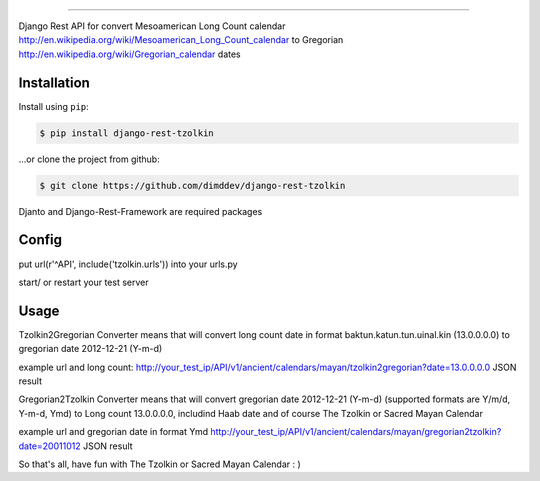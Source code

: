 =============================

Django Rest API for convert Mesoamerican Long Count calendar `<http://en.wikipedia.org/wiki/Mesoamerican_Long_Count_calendar>`_ 
to Gregorian `<http://en.wikipedia.org/wiki/Gregorian_calendar>`_ dates

Installation
------------

Install using ``pip``:

.. code-block:: bash

    $ pip install django-rest-tzolkin

...or clone the project from github:

.. code-block:: bash

    $ git clone https://github.com/dimddev/django-rest-tzolkin

Djanto and Django-Rest-Framework are required packages


Config
------

put url(r'^API', include('tzolkin.urls')) into your urls.py

start/ or restart your test server

Usage
-----

Tzolkin2Gregorian Converter means that will convert long count date in format baktun.katun.tun.uinal.kin (13.0.0.0.0) to gregorian date 2012-12-21 (Y-m-d)
 
example url and long count:
http://your_test_ip/API/v1/ancient/calendars/mayan/tzolkin2gregorian?date=13.0.0.0.0
JSON result

Gregorian2Tzolkin Converter means that will convert gregorian date 2012-12-21 (Y-m-d) (supported formats are Y/m/d, Y-m-d, Ymd) to Long count 13.0.0.0.0,
includind Haab date and of course The Tzolkin or Sacred Mayan Calendar


example url and gregorian date in format Ymd
http://your_test_ip/API/v1/ancient/calendars/mayan/gregorian2tzolkin?date=20011012
JSON result

So that's all, have fun with The Tzolkin or Sacred Mayan Calendar : )
